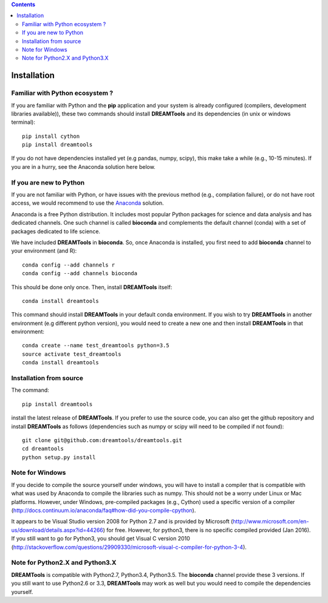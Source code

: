 .. contents::


.. _installation:

Installation
===============

Familiar with Python ecosystem ?
-----------------------------------

If you are familiar with Python and the **pip** application and your system
is already configured (compilers, development libraries available)), these
two commands should install **DREAMTools** and its dependencies (in unix or
windows terminal)::

    pip install cython
    pip install dreamtools

If you do not have dependencies installed yet (e.g pandas, numpy, scipy), this
make take a while (e.g., 10-15 minutes). If you are in a hurry, see the Anaconda
solution here below.

If you are new to Python
-----------------------------------

If you are not familiar with Python, or have issues with the previous method
(e.g., compilation failure), or do not have root access, we would recommend to
use the `Anaconda <https://www.continuum.io/downloads>`_ solution.

Anaconda is a free Python distribution. It includes most popular Python packages
for science and data analysis and has dedicated channels. One such channel is
called **bioconda** and complements the default channel (conda) with a set of 
packages dedicated to life science.

We have included **DREAMTools** in **bioconda**. So, once Anaconda is installed, 
you first need to add **bioconda** channel to your environment (and R)::

    conda config --add channels r
    conda config --add channels bioconda

This should be done only once. Then, install **DREAMTools** itself::

    conda install dreamtools

This command should install **DREAMTools** in your default conda environment. If
you wish
to try **DREAMTools** in another environment (e.g different python version), you
would need to create a new one and then install **DREAMTools** in that
environment::

    conda create --name test_dreamtools python=3.5
    source activate test_dreamtools
    conda install dreamtools



Installation from source
-----------------------------------

The command::

    pip install dreamtools

install the latest release of **DREAMTools**. If you prefer to use the
source code, you can also get     the github repository and install
**DREAMTools** as
follows (dependencies such as numpy or scipy will need to be compiled if
not found)::


   git clone git@github.com:dreamtools/dreamtools.git
   cd dreamtools
   python setup.py install



Note for Windows
-----------------------------------

If you decide to compile the source yourself under windows, you will 
have to install a compiler that is compatible with what
was used by Anaconda to compile the libraries such as numpy. This should not
be a worry under Linux or Mac platforms. However, under Windows, pre-compiled 
packages (e.g., Cython) used a specific version of 
a compiler (http://docs.continuum.io/anaconda/faq#how-did-you-compile-cpython).

It appears to be Visual Studio version 2008 for Python 2.7 and is provided by Microsoft (http://www.microsoft.com/en-us/download/details.aspx?id=44266) for free. However, for python3, there is no specific compiled provided (Jan 2016). If you still want to go for Python3, you should get Visual C version 2010 (http://stackoverflow.com/questions/29909330/microsoft-visual-c-compiler-for-python-3-4).


Note for Python2.X and Python3.X
-----------------------------------

**DREAMTools** is compatible with Python2.7, Python3.4, Python3.5. The
**bioconda** channel provide these 3 versions. If you still want to use
Python2.6 or 3.3, **DREAMTools** may work as well but you would need to compile
the dependencies yourself.

